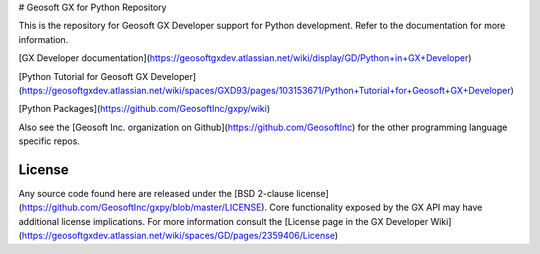 # Geosoft GX for Python Repository

This is the repository for Geosoft GX Developer support for Python development. Refer to the documentation for more information.

[GX Developer documentation](https://geosoftgxdev.atlassian.net/wiki/display/GD/Python+in+GX+Developer)

[Python Tutorial for Geosoft GX Developer](https://geosoftgxdev.atlassian.net/wiki/spaces/GXD93/pages/103153671/Python+Tutorial+for+Geosoft+GX+Developer)

[Python Packages](https://github.com/GeosoftInc/gxpy/wiki)

Also see the [Geosoft Inc. organization on Github](https://github.com/GeosoftInc) for the other programming language specific repos.

License
-------

Any source code found here are released under the [BSD 2-clause license](https://github.com/GeosoftInc/gxpy/blob/master/LICENSE). Core functionality exposed by the GX API may have additional license implications. For more information consult the [License page in the GX Developer Wiki](https://geosoftgxdev.atlassian.net/wiki/spaces/GD/pages/2359406/License)


